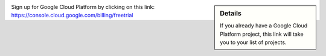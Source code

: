 .. sidebar:: Details

  If you already have a Google Cloud Platform project, this link will take you to your list of projects.

Sign up for Google Cloud Platform by clicking on this link: https://console.cloud.google.com/billing/freetrial
